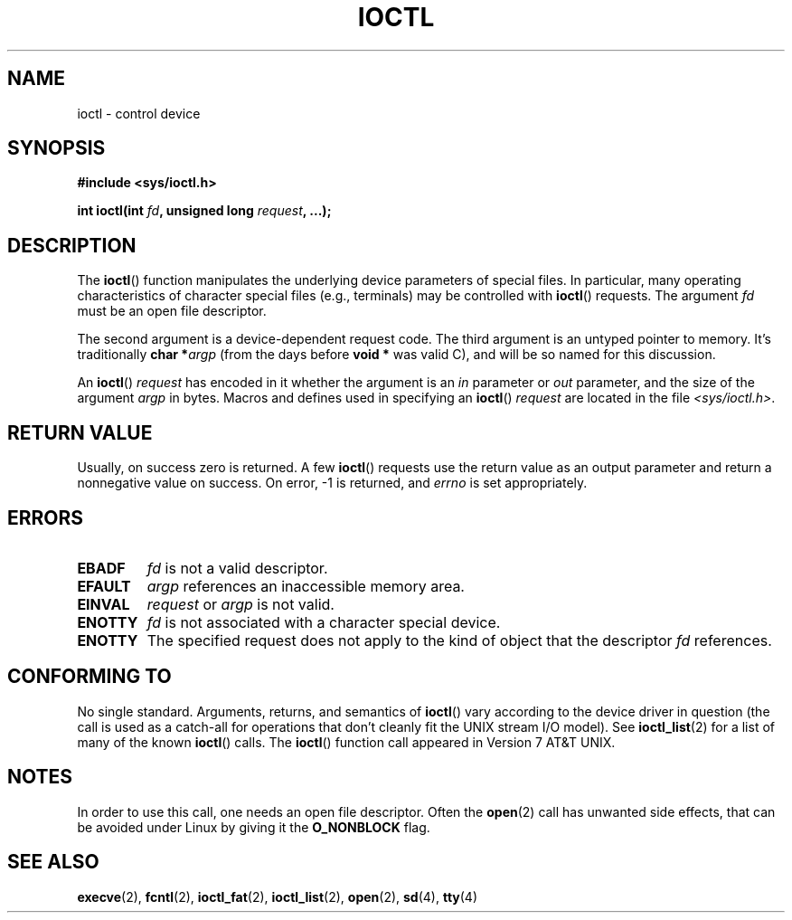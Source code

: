 .\" Copyright (c) 1980, 1991 Regents of the University of California.
.\" All rights reserved.
.\"
.\" %%%LICENSE_START(BSD_4_CLAUSE_UCB)
.\" Redistribution and use in source and binary forms, with or without
.\" modification, are permitted provided that the following conditions
.\" are met:
.\" 1. Redistributions of source code must retain the above copyright
.\"    notice, this list of conditions and the following disclaimer.
.\" 2. Redistributions in binary form must reproduce the above copyright
.\"    notice, this list of conditions and the following disclaimer in the
.\"    documentation and/or other materials provided with the distribution.
.\" 3. All advertising materials mentioning features or use of this software
.\"    must display the following acknowledgement:
.\"	This product includes software developed by the University of
.\"	California, Berkeley and its contributors.
.\" 4. Neither the name of the University nor the names of its contributors
.\"    may be used to endorse or promote products derived from this software
.\"    without specific prior written permission.
.\"
.\" THIS SOFTWARE IS PROVIDED BY THE REGENTS AND CONTRIBUTORS ``AS IS'' AND
.\" ANY EXPRESS OR IMPLIED WARRANTIES, INCLUDING, BUT NOT LIMITED TO, THE
.\" IMPLIED WARRANTIES OF MERCHANTABILITY AND FITNESS FOR A PARTICULAR PURPOSE
.\" ARE DISCLAIMED.  IN NO EVENT SHALL THE REGENTS OR CONTRIBUTORS BE LIABLE
.\" FOR ANY DIRECT, INDIRECT, INCIDENTAL, SPECIAL, EXEMPLARY, OR CONSEQUENTIAL
.\" DAMAGES (INCLUDING, BUT NOT LIMITED TO, PROCUREMENT OF SUBSTITUTE GOODS
.\" OR SERVICES; LOSS OF USE, DATA, OR PROFITS; OR BUSINESS INTERRUPTION)
.\" HOWEVER CAUSED AND ON ANY THEORY OF LIABILITY, WHETHER IN CONTRACT, STRICT
.\" LIABILITY, OR TORT (INCLUDING NEGLIGENCE OR OTHERWISE) ARISING IN ANY WAY
.\" OUT OF THE USE OF THIS SOFTWARE, EVEN IF ADVISED OF THE POSSIBILITY OF
.\" SUCH DAMAGE.
.\" %%%LICENSE_END
.\"
.\"     @(#)ioctl.2	6.4 (Berkeley) 3/10/91
.\"
.\" Modified 1993-07-23 by Rik Faith <faith@cs.unc.edu>
.\" Modified 1996-10-22 by Eric S. Raymond <esr@thyrsus.com>
.\" Modified 1999-06-25 by Rachael Munns <vashti@dream.org.uk>
.\" Modified 2000-09-21 by Andries Brouwer <aeb@cwi.nl>
.\"
.TH IOCTL 2 2015-02-21 "Linux" "Linux Programmer's Manual"
.SH NAME
ioctl \- control device
.SH SYNOPSIS
.B #include <sys/ioctl.h>
.sp
.BI "int ioctl(int " fd ", unsigned long " request ", ...);"
.\" POSIX says 'request' is int, but glibc has the above
.\" See https://bugzilla.kernel.org/show_bug.cgi?id=42705
.SH DESCRIPTION
The
.BR ioctl ()
function manipulates the underlying device parameters of special files.
In particular, many operating characteristics of character special files
(e.g., terminals) may be controlled with
.BR ioctl ()
requests.
The argument
.I fd
must be an open file descriptor.
.PP
The second argument is a device-dependent request code.
The third argument is an untyped pointer to memory.
It's traditionally
.BI "char *" argp
(from the days before
.B "void *"
was valid C), and will be so named for this discussion.
.PP
An
.BR ioctl ()
.I request
has encoded in it whether the argument is an
.I in
parameter or
.I out
parameter, and the size of the argument
.I argp
in bytes.
Macros and defines used in specifying an
.BR ioctl ()
.I request
are located in the file
.IR <sys/ioctl.h> .
.SH RETURN VALUE
Usually, on success zero is returned.
A few
.BR ioctl ()
requests use the return value as an output parameter
and return a nonnegative value on success.
On error, \-1 is returned, and
.I errno
is set appropriately.
.SH ERRORS
.TP 0.7i
.B EBADF
.I fd
is not a valid descriptor.
.TP
.B EFAULT
.I argp
references an inaccessible memory area.
.TP
.B EINVAL
.I request
or
.I argp
is not valid.
.TP
.B ENOTTY
.I fd
is not associated with a character special device.
.TP
.B ENOTTY
The specified request does not apply to the kind of object that the
descriptor
.I fd
references.
.SH CONFORMING TO
No single standard.
Arguments, returns, and semantics of
.BR ioctl ()
vary according to the device driver in question (the call is used as a
catch-all for operations that don't cleanly fit the UNIX stream I/O
model).
See
.BR ioctl_list (2)
for a list of many of the known
.BR ioctl ()
calls.
The
.BR ioctl ()
function call appeared in Version 7 AT&T UNIX.
.SH NOTES
In order to use this call, one needs an open file descriptor.
Often the
.BR open (2)
call has unwanted side effects, that can be avoided under Linux
by giving it the
.B O_NONBLOCK
flag.
.SH SEE ALSO
.BR execve (2),
.BR fcntl (2),
.BR ioctl_fat (2),
.BR ioctl_list (2),
.BR open (2),
.\" .BR mt (4),
.BR sd (4),
.BR tty (4)
